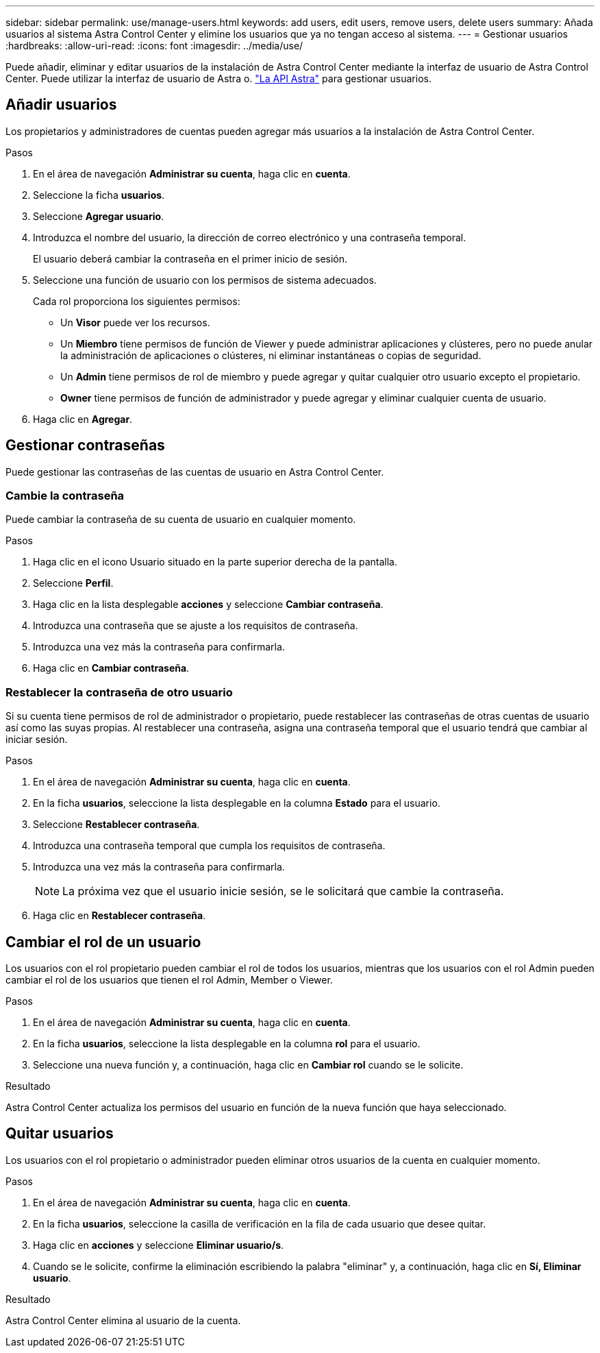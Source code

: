 ---
sidebar: sidebar 
permalink: use/manage-users.html 
keywords: add users, edit users, remove users, delete users 
summary: Añada usuarios al sistema Astra Control Center y elimine los usuarios que ya no tengan acceso al sistema. 
---
= Gestionar usuarios
:hardbreaks:
:allow-uri-read: 
:icons: font
:imagesdir: ../media/use/


Puede añadir, eliminar y editar usuarios de la instalación de Astra Control Center mediante la interfaz de usuario de Astra Control Center. Puede utilizar la interfaz de usuario de Astra o. https://docs.netapp.com/us-en/astra-automation-2108/index.html["La API Astra"^] para gestionar usuarios.



== Añadir usuarios

Los propietarios y administradores de cuentas pueden agregar más usuarios a la instalación de Astra Control Center.

.Pasos
. En el área de navegación *Administrar su cuenta*, haga clic en *cuenta*.
. Seleccione la ficha *usuarios*.
. Seleccione *Agregar usuario*.
. Introduzca el nombre del usuario, la dirección de correo electrónico y una contraseña temporal.
+
El usuario deberá cambiar la contraseña en el primer inicio de sesión.

. Seleccione una función de usuario con los permisos de sistema adecuados.
+
Cada rol proporciona los siguientes permisos:

+
** Un *Visor* puede ver los recursos.
** Un *Miembro* tiene permisos de función de Viewer y puede administrar aplicaciones y clústeres, pero no puede anular la administración de aplicaciones o clústeres, ni eliminar instantáneas o copias de seguridad.
** Un *Admin* tiene permisos de rol de miembro y puede agregar y quitar cualquier otro usuario excepto el propietario.
** *Owner* tiene permisos de función de administrador y puede agregar y eliminar cualquier cuenta de usuario.


. Haga clic en *Agregar*.




== Gestionar contraseñas

Puede gestionar las contraseñas de las cuentas de usuario en Astra Control Center.



=== Cambie la contraseña

Puede cambiar la contraseña de su cuenta de usuario en cualquier momento.

.Pasos
. Haga clic en el icono Usuario situado en la parte superior derecha de la pantalla.
. Seleccione *Perfil*.
. Haga clic en la lista desplegable *acciones* y seleccione *Cambiar contraseña*.
. Introduzca una contraseña que se ajuste a los requisitos de contraseña.
. Introduzca una vez más la contraseña para confirmarla.
. Haga clic en *Cambiar contraseña*.




=== Restablecer la contraseña de otro usuario

Si su cuenta tiene permisos de rol de administrador o propietario, puede restablecer las contraseñas de otras cuentas de usuario así como las suyas propias. Al restablecer una contraseña, asigna una contraseña temporal que el usuario tendrá que cambiar al iniciar sesión.

.Pasos
. En el área de navegación *Administrar su cuenta*, haga clic en *cuenta*.
. En la ficha *usuarios*, seleccione la lista desplegable en la columna *Estado* para el usuario.
. Seleccione *Restablecer contraseña*.
. Introduzca una contraseña temporal que cumpla los requisitos de contraseña.
. Introduzca una vez más la contraseña para confirmarla.
+

NOTE: La próxima vez que el usuario inicie sesión, se le solicitará que cambie la contraseña.

. Haga clic en *Restablecer contraseña*.




== Cambiar el rol de un usuario

Los usuarios con el rol propietario pueden cambiar el rol de todos los usuarios, mientras que los usuarios con el rol Admin pueden cambiar el rol de los usuarios que tienen el rol Admin, Member o Viewer.

.Pasos
. En el área de navegación *Administrar su cuenta*, haga clic en *cuenta*.
. En la ficha *usuarios*, seleccione la lista desplegable en la columna *rol* para el usuario.
. Seleccione una nueva función y, a continuación, haga clic en *Cambiar rol* cuando se le solicite.


.Resultado
Astra Control Center actualiza los permisos del usuario en función de la nueva función que haya seleccionado.



== Quitar usuarios

Los usuarios con el rol propietario o administrador pueden eliminar otros usuarios de la cuenta en cualquier momento.

.Pasos
. En el área de navegación *Administrar su cuenta*, haga clic en *cuenta*.
. En la ficha *usuarios*, seleccione la casilla de verificación en la fila de cada usuario que desee quitar.
. Haga clic en *acciones* y seleccione *Eliminar usuario/s*.
. Cuando se le solicite, confirme la eliminación escribiendo la palabra "eliminar" y, a continuación, haga clic en *Sí, Eliminar usuario*.


.Resultado
Astra Control Center elimina al usuario de la cuenta.
